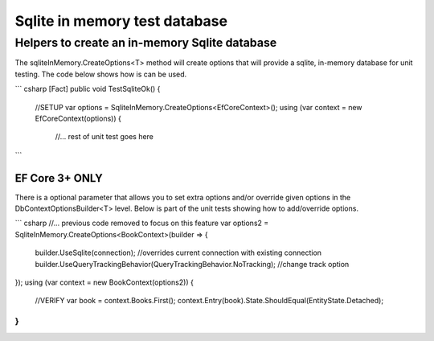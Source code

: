 Sqlite in memory test database
==============================

Helpers to create an in-memory Sqlite database
----------------------------------------------

The sqliteInMemory.CreateOptions<T> method will create options that will provide a sqlite, in-memory database for unit testing. The code below shows how is can be used.

``` csharp
[Fact]
public void TestSqliteOk()
{
    //SETUP
    var options = SqliteInMemory.CreateOptions<EfCoreContext>(); 
    using (var context = new EfCoreContext(options))
    {
        //... rest of unit test goes here
```

EF Core 3+ ONLY
^^^^^^^^^^^^^^^

There is a optional parameter that allows you to set extra options and/or override given options in the DbContextOptionsBuilder<T> level. Below is part of the unit tests showing how to add/override options.

``` csharp
//... previous code removed to focus on this feature
var options2 = SqliteInMemory.CreateOptions<BookContext>(builder =>
{
    builder.UseSqlite(connection); //overrides current connection with existing connection
    builder.UseQueryTrackingBehavior(QueryTrackingBehavior.NoTracking); //change track option
});
using (var context = new BookContext(options2))
{
    //VERIFY
    var book = context.Books.First();
    context.Entry(book).State.ShouldEqual(EntityState.Detached);
}
```
